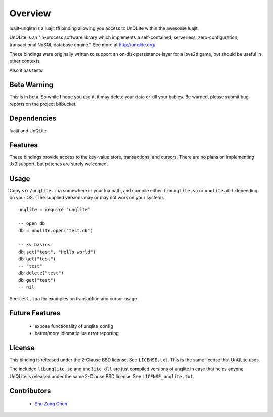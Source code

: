 ========
Overview
========

luajit-unqlite is a luajit ffi binding allowing you access to UnQLite
within the awesome luajit.

UnQLite is an "in-process software library which implements a self-contained,
serverless, zero-configuration, transactional NoSQL database engine."
See more at http://unqlite.org/

These bindings were originally written to support an on-disk persistance
layer for a love2d game, but should be useful in other contexts.

Also it has tests.


Beta Warning
=============

This is in beta. So while I hope you use it, it may delete
your data or kill your babies.  Be warned, please submit bug reports
on the project bitbucket.


Dependencies
============

luajit and UnQLite


Features
========

These bindings provide access to the key-value store, transactions,
and cursors.  There are no plans on implementing Jx9 support, but
patches are surely welcomed.

Usage
=====

Copy ``src/unqlite.lua`` somewhere in your lua path, and compile
either ``libunqlite.so`` or ``unqlite.dll`` depending on your OS.
(The supplied versions may or may not work on your system).

::

    unqlite = require "unqlite"

    -- open db
    db = unqlite.open("test.db")

    -- kv basics
    db:set("test", "Hello world")
    db:get("test")
    -- "test"
    db:delete("test")
    db:get("test")
    -- nil


See ``test.lua`` for examples on transaction and cursor usage.


Future Features
===============

  * expose functionality of unqlite_config
  * better/more idiomatic lua error reporting


License
=======


This binding is released under the 2-Clause BSD license.  See
``LICENSE.txt``.  This is the same license that UnQLite uses.

The included ``libunqlite.so`` and ``unqlite.dll`` are just compiled
versions of unqlite in case that helps anyone.  UnQLite is released
under the same 2-Clause BSD license.  See ``LICENSE_unqlite.txt``.


Contributors
============

  * `Shu Zong Chen`_

.. CONTRIBUTORS

.. _`Shu Zong Chen`: http://freelancedreams.com/
